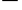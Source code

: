 SplineFontDB: 3.0
FontName: add_rb
FullName: add_rb
FamilyName: add_rb
Weight: Medium
Copyright: Created by Andrey V. Panov with FontForge 2.0 (http://fontforge.sf.net)
UComments: "2009-2-15: Created." 
Version: 001.000
ItalicAngle: 0
UnderlinePosition: -100
UnderlineWidth: 50
Ascent: 800
Descent: 200
LayerCount: 2
Layer: 0 0 "+BBcEMAQ0BD0EOAQ5 +BD8EOwQwBD0A"  1
Layer: 1 0 "+BB8ENQRABDUENAQ9BDgEOQAA +BD8EOwQwBD0A"  0
NeedsXUIDChange: 1
XUID: [1067 305 2130962764 8396856]
OS2Version: 0
OS2_WeightWidthSlopeOnly: 0
OS2_UseTypoMetrics: 1
CreationTime: 1234684721
ModificationTime: 1239275307
OS2TypoAscent: 0
OS2TypoAOffset: 1
OS2TypoDescent: 0
OS2TypoDOffset: 1
OS2TypoLinegap: 0
OS2WinAscent: 0
OS2WinAOffset: 1
OS2WinDescent: 0
OS2WinDOffset: 1
HheadAscent: 0
HheadAOffset: 1
HheadDescent: 0
HheadDOffset: 1
OS2Vendor: 'PfEd'
DEI: 91125
Encoding: UnicodeBmp
UnicodeInterp: none
NameList: Adobe Glyph List
DisplaySize: -48
AntiAlias: 1
FitToEm: 1
WinInfo: 63168 16 13
BeginChars: 65542 7

StartChar: circumflex.cap
Encoding: 65536 -1 0
Width: 500
Flags: W
HStem: 737 163
VStem: 110 280
LayerCount: 2
Fore
SplineSet
110 774 m 1
 249 900 l 1
 250 900 l 1
 390 774 l 1
 360 737 l 1
 250 817 l 1
 249 817 l 1
 140 737 l 1
 110 774 l 1
EndSplineSet
EndChar

StartChar: dieresis.cap
Encoding: 65537 -1 1
Width: 500
Flags: W
HStem: 738 156<100.601 205.875 294.601 400.15>
VStem: 76 155<763.189 869.605> 270 155<762.792 869.208>
LayerCount: 2
Fore
SplineSet
76 816 m 0
 76 855 108 894 152 894 c 0
 194 894 231 862 231 816 c 0
 231 772 194 738 154 738 c 0
 112 738 76 771 76 816 c 0
270 816 m 0
 270 859 304 894 348 894 c 0
 388 894 425 861 425 816 c 0
 425 769 386 738 348 738 c 0
 306 738 270 771 270 816 c 0
EndSplineSet
EndChar

StartChar: dotaccent.cap
Encoding: 65538 -1 2
Width: 500
Flags: W
HStem: 747 155<196.792 303.012>
VStem: 172 156<771.988 877.208>
LayerCount: 2
Fore
SplineSet
172 825 m 0
 172 864 204 902 250 902 c 0
 291 902 328 869 328 824 c 0
 328 786 296 747 250 747 c 0
 205 747 172 784 172 825 c 0
EndSplineSet
EndChar

StartChar: caron.cap
Encoding: 65539 -1 3
Width: 500
Flags: W
HStem: 759 92<216.36 282.838>
VStem: 104 291
LayerCount: 2
Fore
SplineSet
104 868 m 1
 118 893 l 1
 236 854 244 851 250 851 c 0
 262 851 276 859 382 893 c 1
 395 868 l 1
 270 772 260 759 250 759 c 0
 238 759 220 779 104 868 c 1
EndSplineSet
EndChar

StartChar: ring.cap
Encoding: 65540 -1 4
Width: 500
Flags: W
HStem: 719 36<199.056 301.258> 866 36<198.988 300.672>
VStem: 143 48<760.811 859.606> 309 48<760.948 859.407>
LayerCount: 2
Fore
SplineSet
143 810 m 0
 143 865 186 902 250 902 c 0
 314 902 357 865 357 810 c 0
 357 756 315 719 250 719 c 0
 186 719 143 755 143 810 c 0
191 809 m 0
 191 771 203 755 248 755 c 0
 289 755 309 762 309 810 c 0
 309 844 302 866 250 866 c 0
 198 866 191 846 191 809 c 0
EndSplineSet
EndChar

StartChar: breve.cap
Encoding: 65541 -1 5
Width: 500
Flags: W
HStem: 755 63<167.06 333.893>
VStem: 93 36<855.18 894> 370 37<853.845 894>
LayerCount: 2
Fore
SplineSet
93 894 m 1
 129 894 l 1
 136 824 219 818 250 818 c 0
 279 818 363 824 370 894 c 1
 407 894 l 1
 403 801 322 755 250 755 c 0
 173 755 97 805 93 894 c 1
EndSplineSet
EndChar

StartChar: macron.cap
Encoding: 63184 63184 6
Width: 500
Flags: HW
HStem: 789 52<56 444>
LayerCount: 2
Fore
SplineSet
56 789 m 1
 56 841 l 1
 444 841 l 1
 444 789 l 1
 56 789 l 1
EndSplineSet
EndChar
EndChars
EndSplineFont
